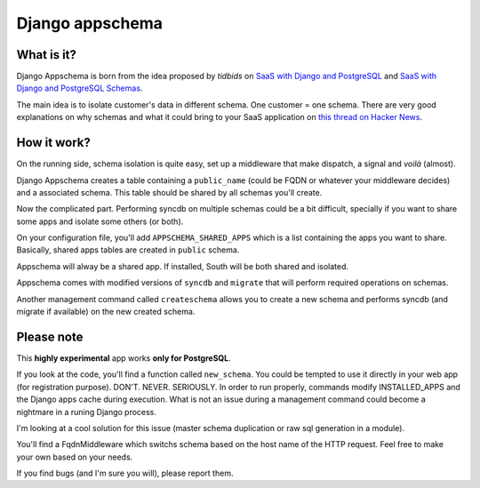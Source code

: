 ================
Django appschema
================

What is it?
===========

Django Appschema is born from the idea proposed by *tidbids* on
`SaaS with Django and PostgreSQL <http://tidbids.posterous.com/saas-with-django-and-postgresql>`_ and `SaaS with Django and PostgreSQL Schemas <http://tidbids.posterous.com/saas-with-django-and-postgresql-schemas>`_.

The main idea is to isolate customer's data in different schema. One customer = one schema. There are very good explanations on why schemas and what it could bring to your SaaS application on `this thread on Hacker News <http://news.ycombinator.com/item?id=1565674>`_.

How it work?
============

On the running side, schema isolation is quite easy, set up a middleware that make dispatch, a signal and *voilà* (almost).

Django Appschema creates a table containing a ``public_name`` (could be FQDN or whatever your middleware decides) and a associated schema. This table should be shared by all schemas you'll create.

Now the complicated part. Performing syncdb on multiple schemas could be a bit difficult, specially if you want to share some apps and isolate some others (or both).

On your configuration file, you'll add ``APPSCHEMA_SHARED_APPS`` which is a list containing the apps you want to share. Basically, shared apps tables are created in ``public`` schema.

Appschema will alway be a shared app. If installed, South will be both shared and isolated.

Appschema comes with modified versions of ``syncdb`` and ``migrate`` that will perform required operations on schemas.

Another management command called ``createschema`` allows you to create a new schema and performs syncdb (and migrate if available) on the new created schema.

Please note
============

This **highly experimental** app works **only for PostgreSQL**.

If you look at the code, you'll find a function called ``new_schema``. You could be tempted to use it directly in your web app (for registration purpose). DON'T. NEVER. SERIOUSLY. In order to run properly, commands modify INSTALLED_APPS and the Django apps cache during execution. What is not an issue during a management command could become a nightmare in a runing Django process.

I'm looking at a cool solution for this issue (master schema duplication or raw sql generation in a module).

You'll find a FqdnMiddleware which switchs schema based on the host name of the HTTP request. Feel free to make your own based on your needs.

If you find bugs (and I'm sure you will), please report them.
